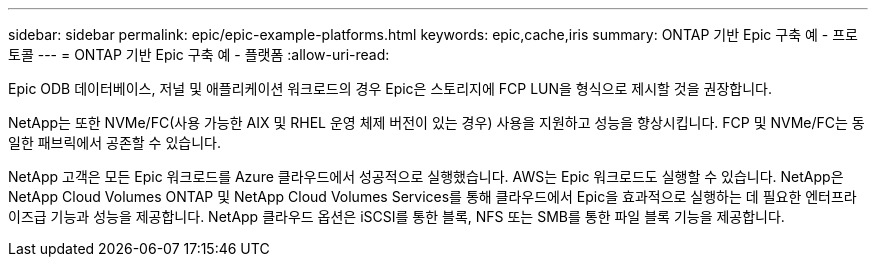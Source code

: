 ---
sidebar: sidebar 
permalink: epic/epic-example-platforms.html 
keywords: epic,cache,iris 
summary: ONTAP 기반 Epic 구축 예 - 프로토콜 
---
= ONTAP 기반 Epic 구축 예 - 플랫폼
:allow-uri-read: 


[role="lead"]
Epic ODB 데이터베이스, 저널 및 애플리케이션 워크로드의 경우 Epic은 스토리지에 FCP LUN을 형식으로 제시할 것을 권장합니다.

NetApp는 또한 NVMe/FC(사용 가능한 AIX 및 RHEL 운영 체제 버전이 있는 경우) 사용을 지원하고 성능을 향상시킵니다. FCP 및 NVMe/FC는 동일한 패브릭에서 공존할 수 있습니다.

NetApp 고객은 모든 Epic 워크로드를 Azure 클라우드에서 성공적으로 실행했습니다. AWS는 Epic 워크로드도 실행할 수 있습니다. NetApp은 NetApp Cloud Volumes ONTAP 및 NetApp Cloud Volumes Services를 통해 클라우드에서 Epic을 효과적으로 실행하는 데 필요한 엔터프라이즈급 기능과 성능을 제공합니다. NetApp 클라우드 옵션은 iSCSI를 통한 블록, NFS 또는 SMB를 통한 파일 블록 기능을 제공합니다.
